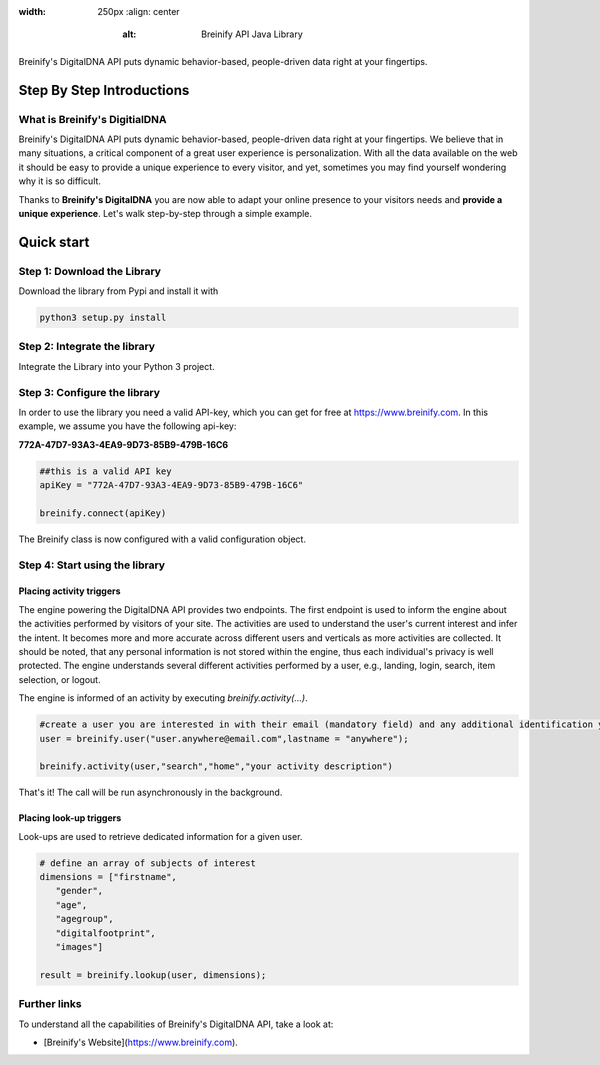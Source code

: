 .. image:: https://raw.githubusercontent.com/Breinify/brein-api-library-python/master/documentation/img/logo.png
:width: 250px
    :align: center
            :alt: Breinify API Java Library

.. class:: center

Breinify's DigitalDNA API puts dynamic behavior-based, people-driven data right at your fingertips.


Step By Step Introductions
==========================

What is Breinify's DigitialDNA
------------------------------

Breinify's DigitalDNA API puts dynamic behavior-based, people-driven data right at your fingertips. We believe that in many situations, a critical component of a great user experience is personalization. With all the data available on the web it should be easy to provide a unique experience to every visitor, and yet, sometimes you may find yourself wondering why it is so difficult.

Thanks to **Breinify's DigitalDNA** you are now able to adapt your online presence to your visitors needs and **provide a unique experience**. Let's walk step-by-step through a simple example.

Quick start
===========

Step 1: Download the Library
----------------------------
Download the library from Pypi and install it with

.. code:: python

    python3 setup.py install


Step 2: Integrate the library
-----------------------------
Integrate the Library into your Python 3 project.


Step 3: Configure the library
-----------------------------

In order to use the library you need a valid API-key, which you can get for free at https://www.breinify.com. In this example, we assume you have the following api-key:

**772A-47D7-93A3-4EA9-9D73-85B9-479B-16C6**

.. code:: python

    ##this is a valid API key
    apiKey = "772A-47D7-93A3-4EA9-9D73-85B9-479B-16C6"

    breinify.connect(apiKey)

The Breinify class is now configured with a valid configuration object.


Step 4: Start using the library
-------------------------------

Placing activity triggers
^^^^^^^^^^^^^^^^^^^^^^^^^

The engine powering the DigitalDNA API provides two endpoints. The first endpoint is used to inform the engine about the activities performed by visitors of your site. The activities are used to understand the user's current interest and infer the intent. It becomes more and more accurate across different users and verticals as more activities are collected. It should be noted, that any personal information is not stored within the engine, thus each individual's privacy is well protected. The engine understands several different activities performed by a user, e.g., landing, login, search, item selection, or logout.

The engine is informed of an activity by executing *breinify.activity(...)*.

.. code:: python

    #create a user you are interested in with their email (mandatory field) and any additional identification you want to pass
    user = breinify.user("user.anywhere@email.com",lastname = "anywhere");

    breinify.activity(user,"search","home","your activity description")

That's it! The call will be run asynchronously in the background.


Placing look-up triggers
^^^^^^^^^^^^^^^^^^^^^^^^

Look-ups are used to retrieve dedicated information for a given user.

.. code:: python

    # define an array of subjects of interest
    dimensions = ["firstname",
       "gender",
       "age",
       "agegroup",
       "digitalfootprint",
       "images"]

    result = breinify.lookup(user, dimensions);


Further links
-------------

To understand all the capabilities of Breinify's DigitalDNA API, take a look at:


* [Breinify's Website](https://www.breinify.com).
